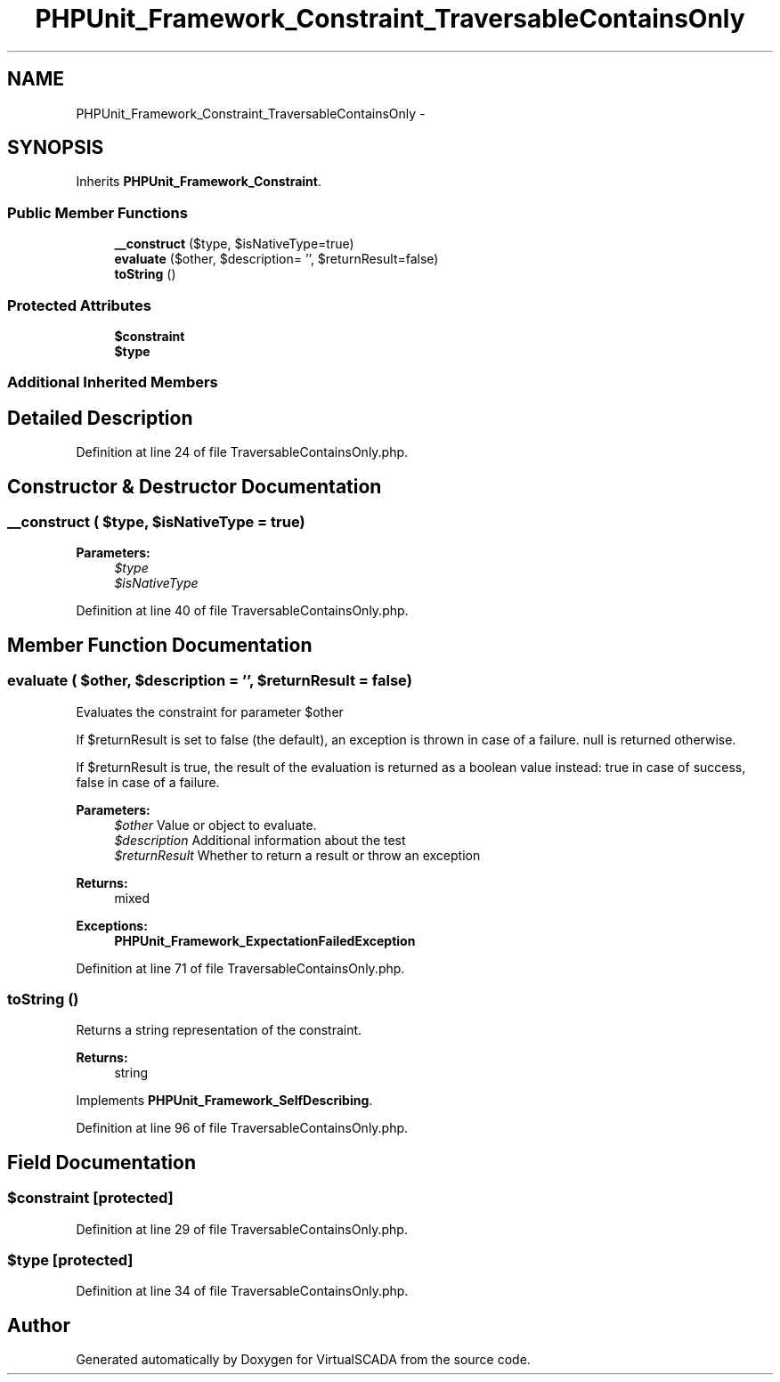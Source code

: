 .TH "PHPUnit_Framework_Constraint_TraversableContainsOnly" 3 "Tue Apr 14 2015" "Version 1.0" "VirtualSCADA" \" -*- nroff -*-
.ad l
.nh
.SH NAME
PHPUnit_Framework_Constraint_TraversableContainsOnly \- 
.SH SYNOPSIS
.br
.PP
.PP
Inherits \fBPHPUnit_Framework_Constraint\fP\&.
.SS "Public Member Functions"

.in +1c
.ti -1c
.RI "\fB__construct\fP ($type, $isNativeType=true)"
.br
.ti -1c
.RI "\fBevaluate\fP ($other, $description= '', $returnResult=false)"
.br
.ti -1c
.RI "\fBtoString\fP ()"
.br
.in -1c
.SS "Protected Attributes"

.in +1c
.ti -1c
.RI "\fB$constraint\fP"
.br
.ti -1c
.RI "\fB$type\fP"
.br
.in -1c
.SS "Additional Inherited Members"
.SH "Detailed Description"
.PP 
Definition at line 24 of file TraversableContainsOnly\&.php\&.
.SH "Constructor & Destructor Documentation"
.PP 
.SS "__construct ( $type,  $isNativeType = \fCtrue\fP)"

.PP
\fBParameters:\fP
.RS 4
\fI$type\fP 
.br
\fI$isNativeType\fP 
.RE
.PP

.PP
Definition at line 40 of file TraversableContainsOnly\&.php\&.
.SH "Member Function Documentation"
.PP 
.SS "evaluate ( $other,  $description = \fC''\fP,  $returnResult = \fCfalse\fP)"
Evaluates the constraint for parameter $other
.PP
If $returnResult is set to false (the default), an exception is thrown in case of a failure\&. null is returned otherwise\&.
.PP
If $returnResult is true, the result of the evaluation is returned as a boolean value instead: true in case of success, false in case of a failure\&.
.PP
\fBParameters:\fP
.RS 4
\fI$other\fP Value or object to evaluate\&. 
.br
\fI$description\fP Additional information about the test 
.br
\fI$returnResult\fP Whether to return a result or throw an exception 
.RE
.PP
\fBReturns:\fP
.RS 4
mixed 
.RE
.PP
\fBExceptions:\fP
.RS 4
\fI\fBPHPUnit_Framework_ExpectationFailedException\fP\fP 
.RE
.PP

.PP
Definition at line 71 of file TraversableContainsOnly\&.php\&.
.SS "toString ()"
Returns a string representation of the constraint\&.
.PP
\fBReturns:\fP
.RS 4
string 
.RE
.PP

.PP
Implements \fBPHPUnit_Framework_SelfDescribing\fP\&.
.PP
Definition at line 96 of file TraversableContainsOnly\&.php\&.
.SH "Field Documentation"
.PP 
.SS "$constraint\fC [protected]\fP"

.PP
Definition at line 29 of file TraversableContainsOnly\&.php\&.
.SS "$type\fC [protected]\fP"

.PP
Definition at line 34 of file TraversableContainsOnly\&.php\&.

.SH "Author"
.PP 
Generated automatically by Doxygen for VirtualSCADA from the source code\&.
